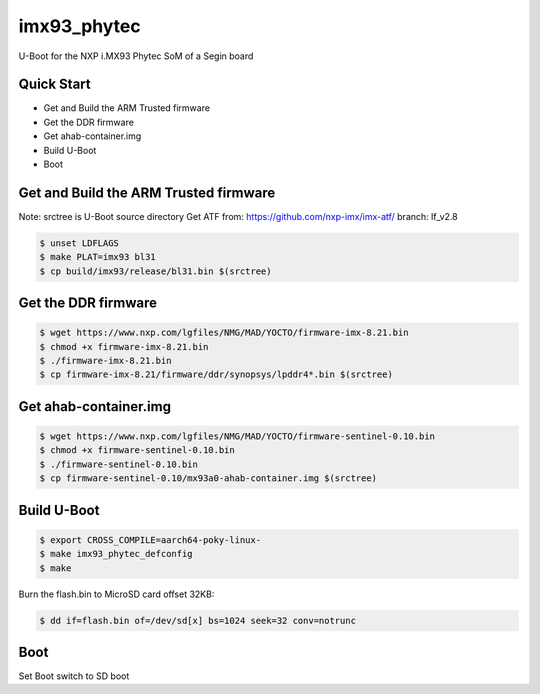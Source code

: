 .. SPDX-License-Identifier: GPL-2.0+

imx93_phytec
============

U-Boot for the NXP i.MX93 Phytec SoM of a Segin board

Quick Start
-----------

- Get and Build the ARM Trusted firmware
- Get the DDR firmware
- Get ahab-container.img
- Build U-Boot
- Boot

Get and Build the ARM Trusted firmware
--------------------------------------

Note: srctree is U-Boot source directory
Get ATF from: https://github.com/nxp-imx/imx-atf/
branch: lf_v2.8

.. code-block:: bash

   $ unset LDFLAGS
   $ make PLAT=imx93 bl31
   $ cp build/imx93/release/bl31.bin $(srctree)

Get the DDR firmware
--------------------

.. code-block:: bash

   $ wget https://www.nxp.com/lgfiles/NMG/MAD/YOCTO/firmware-imx-8.21.bin
   $ chmod +x firmware-imx-8.21.bin
   $ ./firmware-imx-8.21.bin
   $ cp firmware-imx-8.21/firmware/ddr/synopsys/lpddr4*.bin $(srctree)

Get ahab-container.img
---------------------------------------

.. code-block:: bash

   $ wget https://www.nxp.com/lgfiles/NMG/MAD/YOCTO/firmware-sentinel-0.10.bin
   $ chmod +x firmware-sentinel-0.10.bin
   $ ./firmware-sentinel-0.10.bin
   $ cp firmware-sentinel-0.10/mx93a0-ahab-container.img $(srctree)

Build U-Boot
------------

.. code-block:: bash

   $ export CROSS_COMPILE=aarch64-poky-linux-
   $ make imx93_phytec_defconfig
   $ make

Burn the flash.bin to MicroSD card offset 32KB:

.. code-block:: bash

   $ dd if=flash.bin of=/dev/sd[x] bs=1024 seek=32 conv=notrunc

Boot
----

Set Boot switch to SD boot
